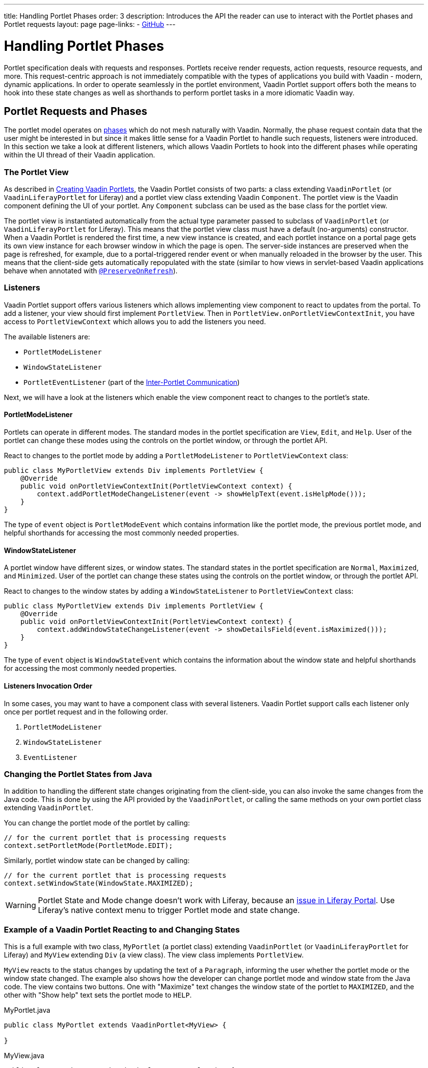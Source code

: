 ---
title: Handling Portlet Phases
order: 3
description: Introduces the API the reader can use to interact with the Portlet phases and Portlet requests
layout: page
page-links:
  - https://github.com/vaadin/portlet[GitHub]
---

= Handling Portlet Phases

Portlet specification deals with requests and responses.
Portlets receive render requests, action requests, resource requests, and more.
This request-centric approach is not immediately compatible with the types of applications you build with Vaadin - modern, dynamic applications.
In order to operate seamlessly in the portlet environment, Vaadin Portlet support offers both the means to hook into these state changes as well as shorthands to perform portlet tasks in a more idiomatic Vaadin way.

== Portlet Requests and Phases

The portlet model operates on https://portals.apache.org/pluto/v301/portlet-api.html[phases] which do not mesh naturally with Vaadin.
Normally, the phase request contain data that the user might be interested in but since it makes little sense for a Vaadin Portlet to handle such requests, listeners were introduced.
In this section we take a look at different listeners, which allows Vaadin Portlets to hook into the different phases while operating within the UI thread of their Vaadin application.

=== The Portlet View

As described in <<creating-vaadin-portlets#,Creating Vaadin Portlets>>, the Vaadin Portlet consists of two parts: a class extending `VaadinPortlet` (or `VaadinLiferayPortlet` for Liferay) and a portlet view class extending Vaadin `Component`.
The portlet view is the Vaadin component defining the UI of your portlet.
Any `Component` subclass can be used as the base class for the portlet view.

The portlet view is instantiated automatically from the actual type parameter passed to subclass of `VaadinPortlet` (or `VaadinLiferayPortlet` for Liferay).
This means that the portlet view class must have a default (no-arguments) constructor.
When a Vaadin Portlet is rendered the first time, a new view instance is created, and each portlet instance on a portal page gets its own view instance for each browser window in which the page is open.
The server-side instances are preserved when the page is refreshed, for example, due to a portal-triggered render event or when manually reloaded in the browser by the user.
This means that the client-side gets automatically repopulated with the state
(similar to how views in servlet-based Vaadin applications behave when annotated with <<../../advanced/preserving-state-on-refresh#,`@PreserveOnRefresh`>>).

=== Listeners

Vaadin Portlet support offers various listeners which allows implementing view component to react to updates from the portal.
To add a listener, your view should first implement `PortletView`.
Then in `PortletView.onPortletViewContextInit`, you have access to `PortletViewContext` which allows you to add the listeners you need.

The available listeners are:

- `PortletModeListener`
- `WindowStateListener`
- `PortletEventListener` (part of the <<inter-portlet-communication.asciidoc#,Inter-Portlet Communication>>)

Next, we will have a look at the listeners which enable the view component react to changes to the portlet's state.

==== PortletModeListener

Portlets can operate in different modes.
The standard modes in the portlet specification are `View`, `Edit`, and `Help`.
User of the portlet can change these modes using the controls on the portlet window, or through the portlet API.

React to changes to the portlet mode by adding a `PortletModeListener` to `PortletViewContext` class:

[source,java]
----
public class MyPortletView extends Div implements PortletView {
    @Override
    public void onPortletViewContextInit(PortletViewContext context) {
        context.addPortletModeChangeListener(event -> showHelpText(event.isHelpMode()));
    }
}
----

The type of `event` object is `PortletModeEvent` which contains information like the portlet mode, the previous portlet mode, and helpful shorthands for accessing the most commonly needed properties.

==== WindowStateListener

A portlet window have different sizes, or window states.
The standard states in the portlet specification are `Normal`, `Maximized`, and `Minimized`.
User of the portlet can change these states using the controls on the portlet window, or through the portlet API.

React to changes to the window states by adding a `WindowStateListener` to `PortletViewContext` class:

[source,java]
----
public class MyPortletView extends Div implements PortletView {
    @Override
    public void onPortletViewContextInit(PortletViewContext context) {
        context.addWindowStateChangeListener(event -> showDetailsField(event.isMaximized()));
    }
}
----

The type of `event` object is `WindowStateEvent` which contains the information about the window state and helpful shorthands for accessing the most commonly needed properties.

==== Listeners Invocation Order

In some cases, you may want to have a component class with several listeners.
Vaadin Portlet support calls each listener only once per portlet request and in the following order.

1. `PortletModeListener`
2. `WindowStateListener`
3. `EventListener`

=== Changing the Portlet States from Java

In addition to handling the different state changes originating from the client-side, you can also invoke the same changes from the Java code.
This is done by using the API provided by the `VaadinPortlet`, or calling the same methods on your own portlet class extending `VaadinPortlet`.

You can change the portlet mode of the portlet by calling:

[source,java]
----
// for the current portlet that is processing requests
context.setPortletMode(PortletMode.EDIT);
----

Similarly, portlet window state can be changed by calling:

[source,java]
----
// for the current portlet that is processing requests
context.setWindowState(WindowState.MAXIMIZED);
----

[WARNING]
Portlet State and Mode change doesn't work with Liferay, because an https://github.com/vaadin/portlet/issues/214/[issue in Liferay Portal].
Use Liferay's native context menu to trigger Portlet mode and state change.

=== Example of a Vaadin Portlet Reacting to and Changing States

This is a full example with two class, `MyPortlet` (a portlet class) extending `VaadinPortlet` (or `VaadinLiferayPortlet` for Liferay) and `MyView` extending `Div` (a view class).
The view class implements `PortletView`.

`MyView` reacts to the status changes by updating the text of a `Paragraph`, informing the user whether the portlet mode or the window state changed.
The example also shows how the developer can change portlet mode and window state from the Java code.
The view contains two buttons.
One with "Maximize" text changes the window state of the portlet to `MAXIMIZED`, and the other with "Show help" text sets the portlet mode to `HELP`.

.MyPortlet.java
[source,java]
----
public class MyPortlet extends VaadinPortlet<MyView> {

}
----

.MyView.java
[source,java]
----
public class MyView extends Div implements PortletView {

    private Paragraph stateInformation;

    @Override
    public void onPortletViewContextInit(PortletViewContext context) {
        context.addWindowStateChangeListener(event -> stateInformation
                .setText("Window state changed to " + event.getWindowState()));
        context.addPortletModeChangeListener(event -> stateInformation
                .setText("Portlet mode changed to " + event.getPortletMode()));

        stateInformation = new Paragraph("Use the portlet controls or the "
                + "buttons below to change the portlet's state!");

        Button maximizeButton = new Button("Maximize", event -> context.setWindowState(WindowState.MAXIMIZED));

        Button helpButton = new Button("Show help", event -> context.setPortletMode(PortletMode.HELP));

        add(stateInformation, maximizeButton, helpButton);
    }
}
----

=== Using Handler Interfaces

There is another way to listen to changes in window state and portlet mode.
In this way, instead of `PortletView`, your view should implement `WindowStateHandler` and/or `PortletModeHandler` interfaces.
The following example shows how to react to changes to window state using `WindowStateHandler` interface and changes to portlet mode using `PortletModeHandler` interface.

[source,java]
----
public class MyView extends Div
        implements PortletModeHandler, WindowStateHandler {

    private Paragraph stateInformation = new Paragraph();

    public MyView() {
        add(stateInformation);
    }

    @Override
    public void portletModeChange(PortletModeEvent event) {
        stateInformation
                .setText("Portlet mode changed to " + event.getPortletMode());
    }

    @Override
    public void windowStateChange(WindowStateEvent event) {
        stateInformation
                .setText("Window state changed to " + event.getWindowState());
    }
}
----

=== Rendering in Minimized Window State

Normally, portlets don't render anything when they are minimized.
But, in your Vaadin portlets, you can render a minimal output when your portlet is minimized.
`shouldRenderMinimized` method in `VaadinPortlet` determines whether the portlet supports rendering in minimized state or not.
It returns `false` by default which means no rendering when minimized.
You need to override it in your portlet class and return `true` instead.

[source,java]
----
public class MyPortlet extends VaadinPortlet<MyView> {
    @Override
    protected boolean shouldRenderMinimized() {
        return true;
    }
}
----

In your view class, you can add a `WindowStateListener` to your `PortletViewContext` where you can decide what to render in different window states.
For example, in the following view, `minimizedLayout` is rendered when the portlet is minimized.
Otherwise, `normalLayout` is rendered.

[source,java]
----
public class MyView extends Div implements PortletView {
    private VerticalLayout normalLayout = new VerticalLayout();
    private VerticalLayout minimizedLayout = new VerticalLayout();

    @Override
    public void onPortletViewContextInit(PortletViewContext context) {
        context.addWindowStateChangeListener(this::handleWindowStateChanged);

        // Initialize layouts here

        minimizedLayout.setVisible(false);
        add(normalLayout, minimizedLayout);
    }

    private void handleWindowStateChanged(WindowStateEvent event) {
        boolean isMinimized = WindowState.MINIMIZED.equals(event.getWindowState());
        minimizedLayout.setVisible(isMinimized);
        normalLayout.setVisible(!isMinimized);
    }
}
----
